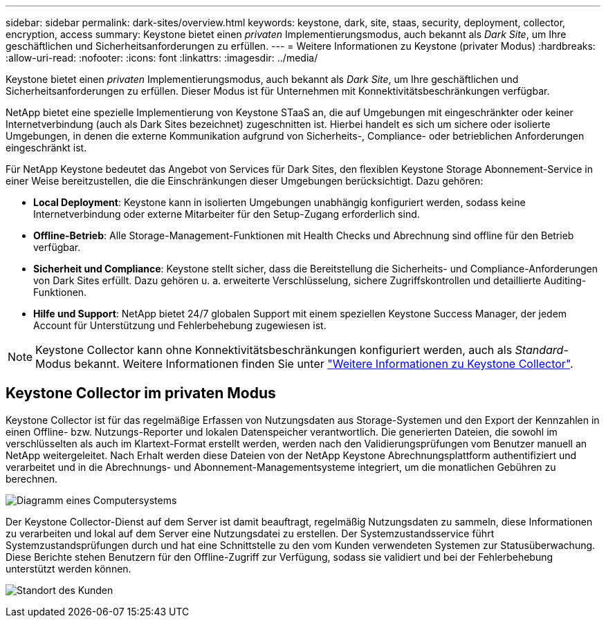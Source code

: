 ---
sidebar: sidebar 
permalink: dark-sites/overview.html 
keywords: keystone, dark, site, staas, security, deployment, collector, encryption, access 
summary: Keystone bietet einen _privaten_ Implementierungsmodus, auch bekannt als _Dark Site_, um Ihre geschäftlichen und Sicherheitsanforderungen zu erfüllen. 
---
= Weitere Informationen zu Keystone (privater Modus)
:hardbreaks:
:allow-uri-read: 
:nofooter: 
:icons: font
:linkattrs: 
:imagesdir: ../media/


[role="lead"]
Keystone bietet einen _privaten_ Implementierungsmodus, auch bekannt als _Dark Site_, um Ihre geschäftlichen und Sicherheitsanforderungen zu erfüllen. Dieser Modus ist für Unternehmen mit Konnektivitätsbeschränkungen verfügbar.

NetApp bietet eine spezielle Implementierung von Keystone STaaS an, die auf Umgebungen mit eingeschränkter oder keiner Internetverbindung (auch als Dark Sites bezeichnet) zugeschnitten ist. Hierbei handelt es sich um sichere oder isolierte Umgebungen, in denen die externe Kommunikation aufgrund von Sicherheits-, Compliance- oder betrieblichen Anforderungen eingeschränkt ist.

Für NetApp Keystone bedeutet das Angebot von Services für Dark Sites, den flexiblen Keystone Storage Abonnement-Service in einer Weise bereitzustellen, die die Einschränkungen dieser Umgebungen berücksichtigt. Dazu gehören:

* *Local Deployment*: Keystone kann in isolierten Umgebungen unabhängig konfiguriert werden, sodass keine Internetverbindung oder externe Mitarbeiter für den Setup-Zugang erforderlich sind.
* *Offline-Betrieb*: Alle Storage-Management-Funktionen mit Health Checks und Abrechnung sind offline für den Betrieb verfügbar.
* *Sicherheit und Compliance*: Keystone stellt sicher, dass die Bereitstellung die Sicherheits- und Compliance-Anforderungen von Dark Sites erfüllt. Dazu gehören u. a. erweiterte Verschlüsselung, sichere Zugriffskontrollen und detaillierte Auditing-Funktionen.
* *Hilfe und Support*: NetApp bietet 24/7 globalen Support mit einem speziellen Keystone Success Manager, der jedem Account für Unterstützung und Fehlerbehebung zugewiesen ist.



NOTE: Keystone Collector kann ohne Konnektivitätsbeschränkungen konfiguriert werden, auch als _Standard_-Modus bekannt. Weitere Informationen finden Sie unter link:../installation/installation-overview.html["Weitere Informationen zu Keystone Collector"].



== Keystone Collector im privaten Modus

Keystone Collector ist für das regelmäßige Erfassen von Nutzungsdaten aus Storage-Systemen und den Export der Kennzahlen in einen Offline- bzw. Nutzungs-Reporter und lokalen Datenspeicher verantwortlich. Die generierten Dateien, die sowohl im verschlüsselten als auch im Klartext-Format erstellt werden, werden nach den Validierungsprüfungen vom Benutzer manuell an NetApp weitergeleitet. Nach Erhalt werden diese Dateien von der NetApp Keystone Abrechnungsplattform authentifiziert und verarbeitet und in die Abrechnungs- und Abonnement-Managementsysteme integriert, um die monatlichen Gebühren zu berechnen.

image:dark-sites-diagram-computer-system.png["Diagramm eines Computersystems"]

Der Keystone Collector-Dienst auf dem Server ist damit beauftragt, regelmäßig Nutzungsdaten zu sammeln, diese Informationen zu verarbeiten und lokal auf dem Server eine Nutzungsdatei zu erstellen. Der Systemzustandsservice führt Systemzustandsprüfungen durch und hat eine Schnittstelle zu den vom Kunden verwendeten Systemen zur Statusüberwachung. Diese Berichte stehen Benutzern für den Offline-Zugriff zur Verfügung, sodass sie validiert und bei der Fehlerbehebung unterstützt werden können.

image:dark-sites-customer-premise.png["Standort des Kunden"]
